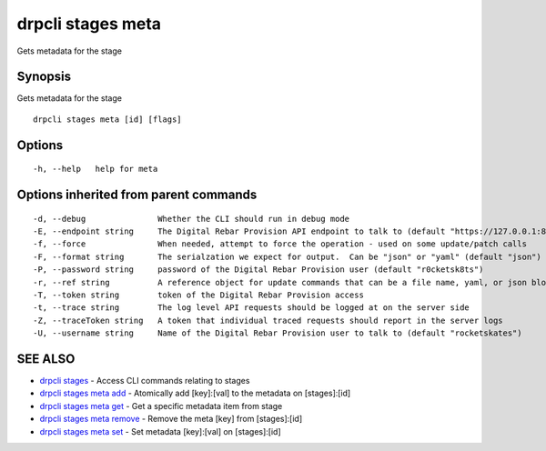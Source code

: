 drpcli stages meta
==================

Gets metadata for the stage

Synopsis
--------

Gets metadata for the stage

::

    drpcli stages meta [id] [flags]

Options
-------

::

      -h, --help   help for meta

Options inherited from parent commands
--------------------------------------

::

      -d, --debug               Whether the CLI should run in debug mode
      -E, --endpoint string     The Digital Rebar Provision API endpoint to talk to (default "https://127.0.0.1:8092")
      -f, --force               When needed, attempt to force the operation - used on some update/patch calls
      -F, --format string       The serialzation we expect for output.  Can be "json" or "yaml" (default "json")
      -P, --password string     password of the Digital Rebar Provision user (default "r0cketsk8ts")
      -r, --ref string          A reference object for update commands that can be a file name, yaml, or json blob
      -T, --token string        token of the Digital Rebar Provision access
      -t, --trace string        The log level API requests should be logged at on the server side
      -Z, --traceToken string   A token that individual traced requests should report in the server logs
      -U, --username string     Name of the Digital Rebar Provision user to talk to (default "rocketskates")

SEE ALSO
--------

-  `drpcli stages <drpcli_stages.html>`__ - Access CLI commands relating
   to stages
-  `drpcli stages meta add <drpcli_stages_meta_add.html>`__ - Atomically
   add [key]:[val] to the metadata on [stages]:[id]
-  `drpcli stages meta get <drpcli_stages_meta_get.html>`__ - Get a
   specific metadata item from stage
-  `drpcli stages meta remove <drpcli_stages_meta_remove.html>`__ -
   Remove the meta [key] from [stages]:[id]
-  `drpcli stages meta set <drpcli_stages_meta_set.html>`__ - Set
   metadata [key]:[val] on [stages]:[id]
